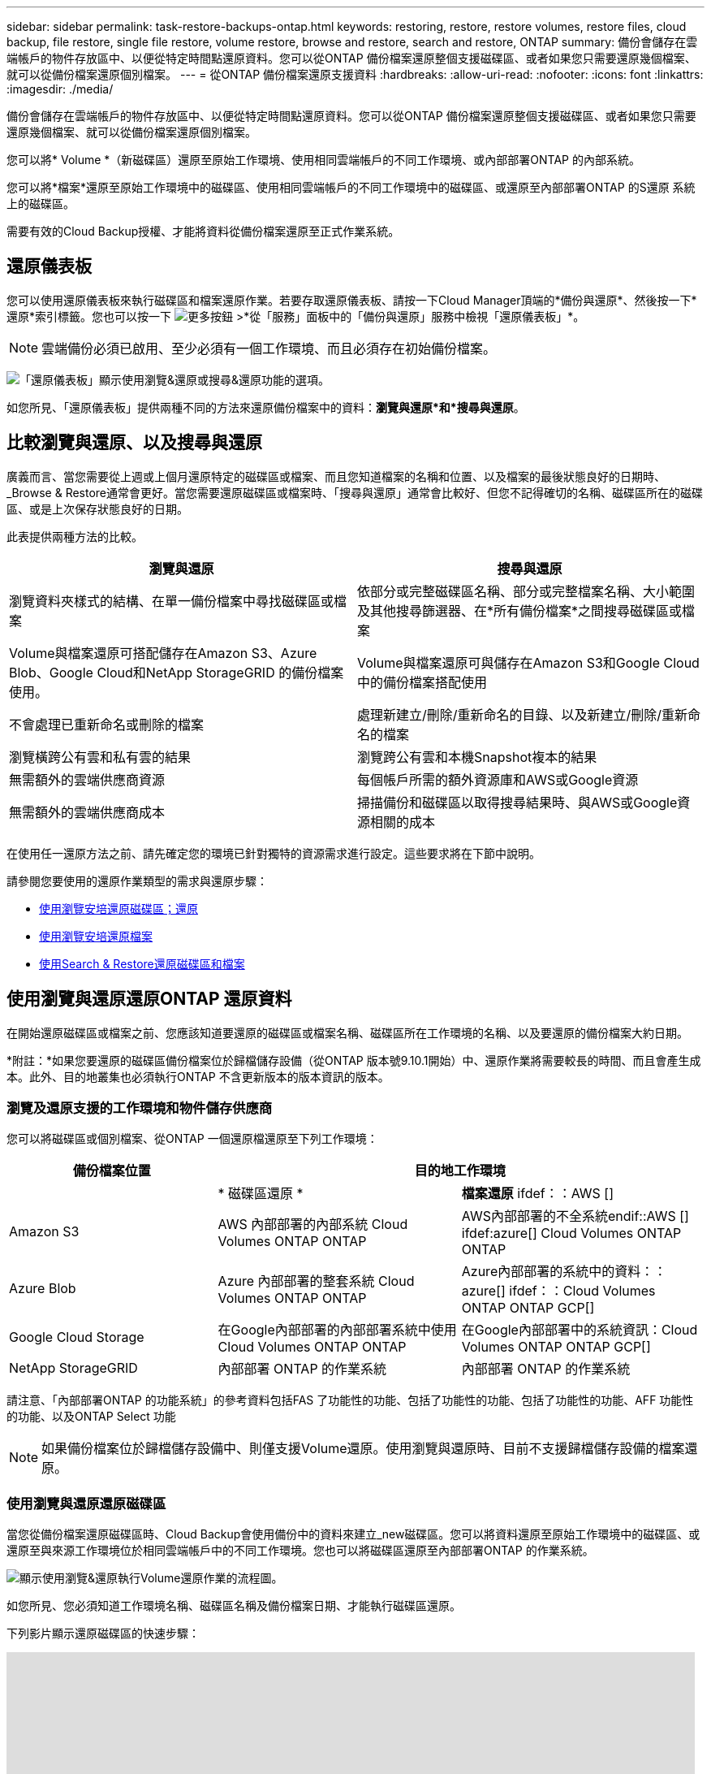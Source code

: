 ---
sidebar: sidebar 
permalink: task-restore-backups-ontap.html 
keywords: restoring, restore, restore volumes, restore files, cloud backup, file restore, single file restore, volume restore, browse and restore, search and restore, ONTAP 
summary: 備份會儲存在雲端帳戶的物件存放區中、以便從特定時間點還原資料。您可以從ONTAP 備份檔案還原整個支援磁碟區、或者如果您只需要還原幾個檔案、就可以從備份檔案還原個別檔案。 
---
= 從ONTAP 備份檔案還原支援資料
:hardbreaks:
:allow-uri-read: 
:nofooter: 
:icons: font
:linkattrs: 
:imagesdir: ./media/


[role="lead"]
備份會儲存在雲端帳戶的物件存放區中、以便從特定時間點還原資料。您可以從ONTAP 備份檔案還原整個支援磁碟區、或者如果您只需要還原幾個檔案、就可以從備份檔案還原個別檔案。

您可以將* Volume *（新磁碟區）還原至原始工作環境、使用相同雲端帳戶的不同工作環境、或內部部署ONTAP 的內部系統。

您可以將*檔案*還原至原始工作環境中的磁碟區、使用相同雲端帳戶的不同工作環境中的磁碟區、或還原至內部部署ONTAP 的S還原 系統上的磁碟區。

需要有效的Cloud Backup授權、才能將資料從備份檔案還原至正式作業系統。



== 還原儀表板

您可以使用還原儀表板來執行磁碟區和檔案還原作業。若要存取還原儀表板、請按一下Cloud Manager頂端的*備份與還原*、然後按一下*還原*索引標籤。您也可以按一下 image:screenshot_gallery_options.gif["更多按鈕"] >*從「服務」面板中的「備份與還原」服務中檢視「還原儀表板」*。


NOTE: 雲端備份必須已啟用、至少必須有一個工作環境、而且必須存在初始備份檔案。

image:screenshot_restore_dashboard.png["「還原儀表板」顯示使用瀏覽&還原或搜尋&還原功能的選項。"]

如您所見、「還原儀表板」提供兩種不同的方法來還原備份檔案中的資料：*瀏覽與還原*和*搜尋與還原*。



== 比較瀏覽與還原、以及搜尋與還原

廣義而言、當您需要從上週或上個月還原特定的磁碟區或檔案、而且您知道檔案的名稱和位置、以及檔案的最後狀態良好的日期時、_Browse & Restore通常會更好。當您需要還原磁碟區或檔案時、「搜尋與還原」通常會比較好、但您不記得確切的名稱、磁碟區所在的磁碟區、或是上次保存狀態良好的日期。

此表提供兩種方法的比較。

[cols="50,50"]
|===
| 瀏覽與還原 | 搜尋與還原 


| 瀏覽資料夾樣式的結構、在單一備份檔案中尋找磁碟區或檔案 | 依部分或完整磁碟區名稱、部分或完整檔案名稱、大小範圍及其他搜尋篩選器、在*所有備份檔案*之間搜尋磁碟區或檔案 


| Volume與檔案還原可搭配儲存在Amazon S3、Azure Blob、Google Cloud和NetApp StorageGRID 的備份檔案使用。 | Volume與檔案還原可與儲存在Amazon S3和Google Cloud中的備份檔案搭配使用 


| 不會處理已重新命名或刪除的檔案 | 處理新建立/刪除/重新命名的目錄、以及新建立/刪除/重新命名的檔案 


| 瀏覽橫跨公有雲和私有雲的結果 | 瀏覽跨公有雲和本機Snapshot複本的結果 


| 無需額外的雲端供應商資源 | 每個帳戶所需的額外資源庫和AWS或Google資源 


| 無需額外的雲端供應商成本 | 掃描備份和磁碟區以取得搜尋結果時、與AWS或Google資源相關的成本 
|===
在使用任一還原方法之前、請先確定您的環境已針對獨特的資源需求進行設定。這些要求將在下節中說明。

請參閱您要使用的還原作業類型的需求與還原步驟：

* <<Restoring volumes using Browse & Restore,使用瀏覽安培還原磁碟區；還原>>
* <<Restoring ONTAP files using Browse & Restore,使用瀏覽安培還原檔案>>
* <<Restoring volumes and files using Search & Restore,使用Search & Restore還原磁碟區和檔案>>




== 使用瀏覽與還原還原ONTAP 還原資料

在開始還原磁碟區或檔案之前、您應該知道要還原的磁碟區或檔案名稱、磁碟區所在工作環境的名稱、以及要還原的備份檔案大約日期。

*附註：*如果您要還原的磁碟區備份檔案位於歸檔儲存設備（從ONTAP 版本號9.10.1開始）中、還原作業將需要較長的時間、而且會產生成本。此外、目的地叢集也必須執行ONTAP 不含更新版本的版本資訊的版本。

ifdef::aws[]

link:reference-aws-backup-tiers.html["深入瞭解如何從AWS歸檔儲存設備還原"]。

endif::aws[]

ifdef::azure[]

link:reference-azure-backup-tiers.html["深入瞭解如何從Azure歸檔儲存設備還原"]。

endif::azure[]



=== 瀏覽及還原支援的工作環境和物件儲存供應商

您可以將磁碟區或個別檔案、從ONTAP 一個還原檔還原至下列工作環境：

[cols="30,35,35"]
|===
| 備份檔案位置 2+| 目的地工作環境 


|  | * 磁碟區還原 * | *檔案還原* ifdef：：AWS [] 


| Amazon S3 | AWS 內部部署的內部系統 Cloud Volumes ONTAP ONTAP | AWS內部部署的不全系統endif::AWS [] ifdef:azure[] Cloud Volumes ONTAP ONTAP 


| Azure Blob | Azure 內部部署的整套系統 Cloud Volumes ONTAP ONTAP | Azure內部部署的系統中的資料：：azure[] ifdef：：Cloud Volumes ONTAP ONTAP GCP[] 


| Google Cloud Storage | 在Google內部部署的內部部署系統中使用Cloud Volumes ONTAP ONTAP | 在Google內部部署中的系統資訊：Cloud Volumes ONTAP ONTAP GCP[] 


| NetApp StorageGRID | 內部部署 ONTAP 的作業系統 | 內部部署 ONTAP 的作業系統 
|===
請注意、「內部部署ONTAP 的功能系統」的參考資料包括FAS 了功能性的功能、包括了功能性的功能、包括了功能性的功能、AFF 功能性的功能、以及ONTAP Select 功能


NOTE: 如果備份檔案位於歸檔儲存設備中、則僅支援Volume還原。使用瀏覽與還原時、目前不支援歸檔儲存設備的檔案還原。



=== 使用瀏覽與還原還原磁碟區

當您從備份檔案還原磁碟區時、Cloud Backup會使用備份中的資料來建立_new磁碟區。您可以將資料還原至原始工作環境中的磁碟區、或還原至與來源工作環境位於相同雲端帳戶中的不同工作環境。您也可以將磁碟區還原至內部部署ONTAP 的作業系統。

image:diagram_browse_restore_volume.png["顯示使用瀏覽&還原執行Volume還原作業的流程圖。"]

如您所見、您必須知道工作環境名稱、磁碟區名稱及備份檔案日期、才能執行磁碟區還原。

下列影片顯示還原磁碟區的快速步驟：

video::9Og5agUWyRk[youtube,width=848,height=480,end=164]
.步驟
. 選擇*備份與還原*服務。
. 按一下「*還原*」索引標籤、即會顯示「還原儀表板」。
. 在_瀏覽與還原_區段中、按一下*還原磁碟區*。
+
image:screenshot_restore_volume_selection.png["從「還原儀表板」選取「還原磁碟區」按鈕的快照。"]

. 在_選取來源_頁面中、瀏覽至您要還原之磁碟區的備份檔案。選取*工作環境*、*磁碟區*和*備份*檔案、其中含有您要還原的日期/時間戳記。
+
image:screenshot_restore_select_volume_snapshot.png["選取您要還原的工作環境、Volume和Volume備份檔案的快照。"]

. 按一下 * 繼續 * 。
. 在「選取目的地」頁面中、選取您要還原磁碟區的*工作環境*。
+
image:screenshot_restore_select_work_env_volume.png["為您要還原的磁碟區選取目的地工作環境的快照。"]

. 如果您選擇內部部署ONTAP 的一套系統、但尚未設定叢集連線至物件儲存設備、系統會提示您提供其他資訊：
+
ifdef::aws[]

+
** 從Amazon S3還原時、請在ONTAP 目標Volume所在的叢集中選取IPspace、輸入您所建立之使用者的存取金鑰和秘密金鑰、以便ONTAP 讓該叢集能夠存取S3儲存區、 此外、您也可以選擇私有VPC端點來進行安全的資料傳輸。




endif::aws[]

ifdef::azure[]

* 從Azure Blob還原時、請在ONTAP 目的地Volume所在的叢集中選取IPspace、選取Azure訂閱以存取物件儲存設備、並選取vnet和Subnet（子網路）以選擇用於安全資料傳輸的私有端點。


endif::azure[]

ifdef::gcp[]

* 從Google Cloud Storage還原時、請選取Google Cloud Project和存取金鑰和秘密金鑰、以存取物件儲存設備、儲存備份的區域、ONTAP 以及目的地Volume所在的物件叢集中的IPspace。


endif::gcp[]

* 從StorageGRID 物件還原時、請輸入StorageGRID 用來ONTAP 與StorageGRID 物件進行HTTPS通訊的支援伺服器FQDN和連接埠、選擇存取物件儲存所需的存取金鑰和秘密金鑰、以及ONTAP 位於目的地Volume所在之資料中心內的IPspace。
+
.. 輸入您要用於還原磁碟區的名稱、然後選取磁碟區所在的Storage VM。根據預設、*<SOUR_volume名稱>_restore *會用作磁碟區名稱。
+
image:screenshot_restore_new_vol_name.png["輸入您要還原之新磁碟區名稱的快照。"]

+
您只能在將Volume還原至內部部署ONTAP 的還原系統時、選取要用於其容量的集合體。

+
如果您要從位於歸檔儲存層的備份檔案還原磁碟區（從ONTAP 版本號9.10.1開始提供）、則可以選取還原優先順序。

+
ifdef::aws[]





link:reference-aws-backup-tiers.html#restoring-data-from-archival-storage["深入瞭解如何從AWS歸檔儲存設備還原"]。

endif::aws[]

ifdef::azure[]

link:reference-azure-backup-tiers.html#restoring-data-from-archival-storage["深入瞭解如何從Azure歸檔儲存設備還原"]。

endif::azure[]

. 按一下「*還原*」、您就會回到「還原儀表板」、以便檢閱還原作業的進度。


Cloud Backup會根據您選取的備份建立新的磁碟區。您可以 link:task-manage-backups-ontap.html["管理此新Volume的備份設定"] 視需要而定。

請注意、根據歸檔層和還原優先順序、從歸檔儲存設備中的備份檔案還原磁碟區可能需要許多分鐘或數小時的時間。您可以按一下「*工作監視器*」索引標籤來查看還原進度。



=== 使用瀏覽與還原還原ONTAP 還原功能還原各種檔案

如果您只需要從ONTAP 一個還原磁碟區備份中還原幾個檔案、您可以選擇還原個別檔案、而非還原整個磁碟區。您可以將檔案還原至原始工作環境中的現有磁碟區、或還原至使用相同雲端帳戶的不同工作環境。您也可以將檔案還原至內部部署 ONTAP 的作業系統上的 Volume 。

如果您選取多個檔案、所有檔案都會還原至您選擇的相同目的地Volume。因此、如果您想要將檔案還原至不同的磁碟區、就必須執行多次還原程序。


TIP: 如果備份檔案位於歸檔儲存設備中、則無法還原個別檔案。在這種情況下、您可以從尚未歸檔的較新備份檔案還原檔案、或是從歸檔的備份還原整個磁碟區、然後存取所需的檔案、或是使用「搜尋與還原」還原檔案。



==== 先決條件

* 在您的不景點或內部部署的地方、執行檔案還原作業時、該版本必須為9.6或更高版本。ONTAP Cloud Volumes ONTAP ONTAP


ifdef::aws[]

* AWS跨帳戶還原需要在AWS主控台中手動執行動作。請參閱 AWS 主題 https://docs.aws.amazon.com/AmazonS3/latest/dev/example-walkthroughs-managing-access-example2.html["授予跨帳戶庫位權限"^] 以取得詳細資料。


endif::aws[]



==== 檔案還原程序

流程如下：

. 若要從磁碟區備份還原一或多個檔案、請按一下「*還原*」索引標籤、按一下「瀏覽與還原」下的「*還原檔案*」、然後選取檔案（或檔案）所在的備份檔案。
. Cloud Backup會顯示所選備份檔案中的資料夾和檔案。
. 選擇您要從該備份還原的檔案。
. 選取您要還原檔案的位置（工作環境、磁碟區和資料夾）、然後按一下*還原*。
. 檔案即會還原。


image:diagram_browse_restore_file.png["顯示使用瀏覽&還原執行檔案還原作業流程的圖表。"]

如您所見、您必須知道工作環境名稱、磁碟區名稱、備份檔案日期及檔案名稱、才能執行檔案還原。



==== 使用「瀏覽與還原」還原檔案

請依照下列步驟、從ONTAP 一份不支援的磁碟區備份、將檔案還原至磁碟區。您應該知道要用來還原檔案的磁碟區名稱、以及備份檔案的日期。此功能使用「即時瀏覽」功能、可讓您檢視每個備份檔案中的目錄和檔案清單。

下列影片顯示快速逐步解說還原單一檔案：

video::9Og5agUWyRk[youtube,width=848,height=480,start=165]
.步驟
. 選擇*備份與還原*服務。
. 按一下「*還原*」索引標籤、即會顯示「還原儀表板」。
. 在_瀏覽與還原_區段中、按一下*還原檔案*。
+
image:screenshot_restore_files_selection.png["從「還原儀表板」選取「還原檔案」按鈕的快照。"]

. 在_選取來源_頁面中、瀏覽至包含您要還原之檔案的磁碟區的備份檔案。選取*工作環境*、*磁碟區*和*備份*、其中含有您要還原檔案的日期/時間戳記。
+
image:screenshot_restore_select_source.png["選取要還原之檔案的磁碟區與備份的快照。"]

. 按一下*繼續*、即會顯示Volume備份中的資料夾和檔案清單。
+
image:screenshot_restore_select_files.png["「選取檔案」頁面的快照、可讓您瀏覽至要還原的檔案。"]

. 在「選取檔案 _ 」頁面中、選取您要還原的檔案、然後按一下「 * 繼續 * 」。若要協助您尋找檔案：
+
** 如果看到檔案名稱、您可以按一下該檔案名稱。
** 您可以按一下搜尋圖示、然後輸入檔案名稱、直接瀏覽至檔案。
** 您可以使用向下瀏覽資料夾的層級 image:button_subfolder.png[""] 此列結尾的按鈕可尋找檔案。
+
當您選取檔案時、檔案會新增至頁面左側、以便您查看已選擇的檔案。如果需要、您可以按一下檔案名稱旁的 * x* 、從清單中移除檔案。



. 在「選取目的地」頁面中、選取您要還原檔案的*工作環境*。
+
image:screenshot_restore_select_work_env.png["選取您要還原之檔案的目的地工作環境的快照。"]

+
如果您選取內部部署叢集、但尚未設定與物件儲存設備的叢集連線、系統會提示您提供其他資訊：

+
ifdef::aws[]

+
** 從Amazon S3還原時、請在ONTAP 目的地Volume所在的叢集中輸入IPspace、以及存取物件儲存所需的AWS存取金鑰和秘密金鑰。




endif::aws[]

ifdef::azure[]

* 從Azure Blob還原時、請在ONTAP 目的地Volume所在的叢集中輸入IPspace。


endif::azure[]

ifdef::gcp[]

* 從Google Cloud Storage還原時、請在ONTAP 目標磁碟區所在的叢集中輸入IPspace、以及存取物件儲存所需的存取金鑰和秘密金鑰。


endif::gcp[]

* 從StorageGRID 物件還原時、請輸入StorageGRID 支援ONTAP 以HTTPS通訊的支援對象伺服器的FQDN和連接埠StorageGRID 、輸入存取物件儲存所需的存取金鑰和秘密金鑰、以及ONTAP 目的地Volume所在的物件叢集中的IPspace。
+
.. 然後選擇 * Volume * 和 * 資料夾 * 、您可以在其中還原檔案。
+
image:screenshot_restore_select_dest.png["選取您要還原之檔案的磁碟區和資料夾的快照。"]

+
還原檔案時、您有幾個位置選項可以選擇。



* 當您選擇 * 選取目標資料夾 * 時、如上所示：
+
** 您可以選取任何資料夾。
** 您可以將游標暫留在資料夾上、然後按一下 image:button_subfolder.png[""] 在列末端向下切入子資料夾、然後選取資料夾。


* 如果您選取的目的地工作環境和磁碟區與來源檔案所在的位置相同、您可以選取*維護來源資料夾路徑*、將檔案或所有檔案還原至來源結構中的相同資料夾。所有相同的資料夾和子資料夾都必須已經存在、而且不會建立資料夾。
+
.. 按一下「*還原*」、您就會回到「還原儀表板」、以便檢閱還原作業的進度。您也可以按一下「*工作監視器*」標籤來查看還原進度。






== 使用「搜尋與還原」還原ONTAP 資料

您可以ONTAP 使用「搜尋與還原」、從還原檔還原磁碟區或個別檔案。「搜尋與還原」可讓您從儲存在雲端儲存設備上的所有備份中搜尋特定的磁碟區或檔案、以供特定供應商使用、然後執行還原。您不需要知道確切的工作環境名稱或磁碟區名稱、搜尋會查看所有的Volume備份檔案。

搜尋作業也會查看ONTAP 所有適用於您的Shapes的本機Snapshot複本。由於從本機Snapshot複本還原資料的速度比從備份檔案還原更快、成本更低、因此您可能想要從Snapshot還原資料。您可以從畫版上的Volume Details（磁碟區詳細資料）頁面、將Snapshot還原為新的磁碟區。

當您從備份檔案還原磁碟區時、Cloud Backup會使用備份中的資料來建立_new磁碟區。您可以將資料還原為原始工作環境中的磁碟區、或還原至與來源工作環境位於相同雲端帳戶中的不同工作環境。您也可以將磁碟區還原至內部部署ONTAP 的作業系統。

您可以將檔案還原至原始磁碟區位置、相同工作環境中的不同磁碟區、或是使用相同雲端帳戶的不同工作環境。您也可以將檔案還原至內部部署 ONTAP 的作業系統上的 Volume 。

如果您要還原的磁碟區備份檔案位於歸檔儲存設備（ONTAP 從版本號9.10.1開始提供）、還原作業將需要較長的時間、並會產生額外成本。請注意、目的地叢集也必須執行ONTAP 版本不支援的版本為《支援使用支援的功能》（更新版本）、而且目前不支援從歸檔儲存設備還原檔案。

ifdef::aws[]

link:reference-aws-backup-tiers.html["深入瞭解如何從AWS歸檔儲存設備還原"]。

endif::aws[]

ifdef::azure[]

endif::azure[]

在開始之前、您應該先瞭解要還原的磁碟區或檔案名稱或位置。

下列影片顯示快速逐步解說還原單一檔案：

video::RZktLe32hhQ[youtube,width=848,height=480]


=== 搜尋與還原支援的工作環境與物件儲存供應商

您可以將磁碟區或個別檔案、從ONTAP 一個還原檔還原至下列工作環境：

[cols="25,40,40"]
|===
| 備份檔案位置 2+| 目的地工作環境 


|  | * 磁碟區還原 * | *檔案還原* ifdef：：AWS [] 


| Amazon S3 | AWS 內部部署的內部系統 Cloud Volumes ONTAP ONTAP | AWS內部部署的不全系統endif::AWS [] ifdef:azure[] Cloud Volumes ONTAP ONTAP 


| Azure Blob | 目前不支援 | endif::azure[] ifdef：：GCP[] 


| Google Cloud Storage | 在Google內部部署的內部部署系統中使用Cloud Volumes ONTAP ONTAP | 在Google內部部署中的系統資訊：Cloud Volumes ONTAP ONTAP GCP[] 


| NetApp StorageGRID | 目前不支援 |  
|===
請注意、「內部部署ONTAP 的功能系統」的參考資料包括FAS 了功能性的功能、包括了功能性的功能、包括了功能性的功能、AFF 功能性的功能、以及ONTAP Select 功能



=== 先決條件

* 叢集需求：
+
** 此版本必須為9.8或更新版本。ONTAP
** 磁碟區所在的儲存VM（SVM）必須具有已設定的資料LIF。
** 必須在磁碟區上啟用NFS。
** SnapDiff RPC伺服器必須在SVM上啟動。在工作環境中啟用索引時、Cloud Manager會自動執行此作業。




ifdef::aws[]

* AWS要求：
+
** 必須將特定的Amazon Athena、AWS黏著及AWS S3權限新增至提供Cloud Manager權限的使用者角色。 link:task-backup-onprem-to-aws.html#set-up-s3-permissions["請確定所有權限均已正確設定"]。
+
請注意、如果您已經使用Cloud Backup搭配過去設定的Connector、現在就必須將Athena新增並黏著權限給Cloud Manager使用者角色。這些都是新功能、搜尋與還原是必備功能。





endif::aws[]

ifdef::gcp[]

* Google Cloud需求：
+
** 必須將特定的Google BigQuery權限新增至提供Cloud Manager權限的使用者角色。 link:task-backup-onprem-to-gcp.html#verify-or-add-permissions-to-the-connector["請確定所有權限均已正確設定"]。
+
請注意、如果您已經使用Cloud Backup搭配過去設定的Connector、現在就必須將BigQuery權限新增至Cloud Manager使用者角色。這些都是新功能、搜尋與還原是必備功能。





endif::gcp[]



=== 搜尋與還原程序

流程如下：

. 在使用搜尋與還原之前、您必須在每個要從中還原磁碟區或檔案的來源工作環境上啟用「索引」。這可讓索引目錄追蹤每個磁碟區的備份檔案。
. 若要從磁碟區備份還原磁碟區或檔案、請按一下「搜尋與還原」下的「*搜尋與還原*」。
. 依部分或完整磁碟區名稱、部分或完整檔案名稱、大小範圍、建立日期範圍、其他搜尋篩選條件輸入磁碟區或檔案的搜尋條件、然後按一下*搜尋*。
+
「搜尋結果」頁面會顯示檔案或磁碟區符合搜尋條件的所有位置。

. 按一下「*檢視所有備份*」以取得您要用來還原磁碟區或檔案的位置、然後在您要使用的實際備份檔案上按一下「*還原*」。
. 選取要還原磁碟區或檔案的位置、然後按一下*還原*。
. 磁碟區或檔案會還原。


image:diagram_search_restore_vol_file.png["顯示使用Search & Restore執行Volume或檔案還原作業的流程圖。"]

如您所見、您真的只需要知道部分磁碟區或檔案名稱、而Cloud Backup會搜尋所有符合搜尋條件的備份檔案。



=== 為每個工作環境啟用索引型錄

在使用搜尋與還原之前、您必須在每個要從中還原磁碟區或檔案的來源工作環境中啟用「索引」。這可讓索引目錄追蹤每個磁碟區和每個備份檔案、讓您的搜尋變得非常快速且有效率。

啟用此功能時、Cloud Backup會在SVM上為您的磁碟區啟用SnapDiff v3、並會執行下列動作：

ifdef::aws[]

* 對於儲存在AWS中的備份、它會配置新的S3儲存區和 https://aws.amazon.com/athena/faqs/["Amazon Athena互動查詢服務"^] 和 https://aws.amazon.com/glue/faqs/["AWS黏著伺服器無資料整合服務"^]。


endif::aws[]

ifdef::gcp[]

* 對於儲存在Google Cloud中的備份、IT會配置新的儲存庫、以及 https://cloud.google.com/bigquery["Google Cloud BigQuery服務"^] 在帳戶/專案層級上進行資源配置。


endif::gcp[]

如果您的工作環境已啟用索引、請前往下一節還原資料。

若要啟用工作環境的索引：

* 如果沒有索引工作環境、請在「還原儀表板」的「搜尋與還原」下、按一下「*啟用工作環境的索引」*、然後針對工作環境按一下「*啟用索引」。
* 如果至少有一個工作環境已建立索引、請在「還原儀表板」的「搜尋與還原」下、按一下「*索引設定*」、然後針對工作環境按一下「*啟用索引*」。


在所有服務均已配置且索引目錄已啟動之後、工作環境會顯示為「作用中」。

image:screenshot_restore_enable_indexing.png["顯示已啟動索引目錄的工作環境的快照。"]

視工作環境中的磁碟區大小和雲端中的備份檔案數量而定、初始索引程序可能需要一小時的時間。之後、每小時都會以遞增變更的方式進行透明更新、以維持最新狀態。



=== 使用「搜尋與還原」還原磁碟區和檔案

您就可以了 <<Enabling the Indexed Catalog for each working environment,為您的工作環境啟用索引>>、您可以使用搜尋與還原來還原磁碟區或檔案。這可讓您使用各種篩選器、找出想要從所有備份檔案還原的確切檔案或磁碟區。

.步驟
. 選擇*備份與還原*服務。
. 按一下「*還原*」索引標籤、即會顯示「還原儀表板」。
. 在「搜尋與還原」區段中、按一下「*搜尋與還原*」。
+
image:screenshot_restore_start_search_restore.png["從「還原儀表板」選取「搜尋&還原」按鈕的快照。"]

. 從「搜尋與還原」頁面：
+
.. 在搜尋列中、輸入完整或部分的Volume名稱或檔案名稱。
.. 在篩選區域中、選取篩選條件。例如、您可以選取資料所在的工作環境和檔案類型、例如.doc.


. 按一下「*搜尋*」、「搜尋結果」區域會顯示檔案或磁碟區符合您搜尋條件的所有位置。
+
image:screenshot_restore_step1_search_restore.png["在「搜尋&還原」頁面上顯示搜尋條件和搜尋結果的快照。"]

. 按一下「*檢視所有備份*」以取得您要還原資料的位置、以顯示包含該磁碟區或檔案的所有備份檔案。
+
image:screenshot_restore_step2_search_restore.png["顯示如何檢視符合搜尋條件的所有備份的快照。"]

. 按一下「*還原*」以取得您要用來從雲端還原磁碟區或檔案的備份檔案。
+
請注意、結果也會識別搜尋中包含檔案的本機Volume Snapshot複本。目前Snapshot的*還原*按鈕無法運作、但如果您想要從Snapshot複本還原資料、而非從備份檔案還原資料、請記下磁碟區的名稱和位置、然後在CanvasTM上開啟Volume Details（磁碟區詳細資料）頁面、 並使用*從Snapshot Copy*還原選項。

. 選取要還原磁碟區或檔案的位置、然後按一下*還原*。
+
** 對於檔案、您可以還原至原始位置、也可以選擇替代位置
** 對於Volume、您可以選取位置。




磁碟區或檔案會還原、並返回還原儀表板、以便您檢閱還原作業的進度。您也可以按一下「*工作監視器*」標籤來查看還原進度。

對於還原的磁碟區、您可以 link:task-manage-backups-ontap.html["管理此新Volume的備份設定"] 視需要而定。
